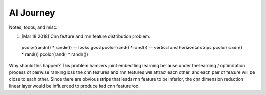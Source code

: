 AI Journey
==========

Notes, todos, and misc.

1. [Mar 18 2018] Cnn feature and rnn feature distribution problem.

..

  pcolor(randn() * randn()) -- looks good
  pcolor(rand() * rand())   -- vertical and horizontal strips
  pcolor(randn() * rand())
  pcolor(rand() * randn())
  
Why should this happen? This problem hampers joint embedding learning
because under the learning / optimization process of pairwise ranking loss
the cnn features and rnn features will attract each other, and each pair
of feature will be close to each other. Since there are obvious strips
that leads rnn feature to be inferior, the cnn dimension reduction linear
layer would be influenced to produce bad cnn feature too.